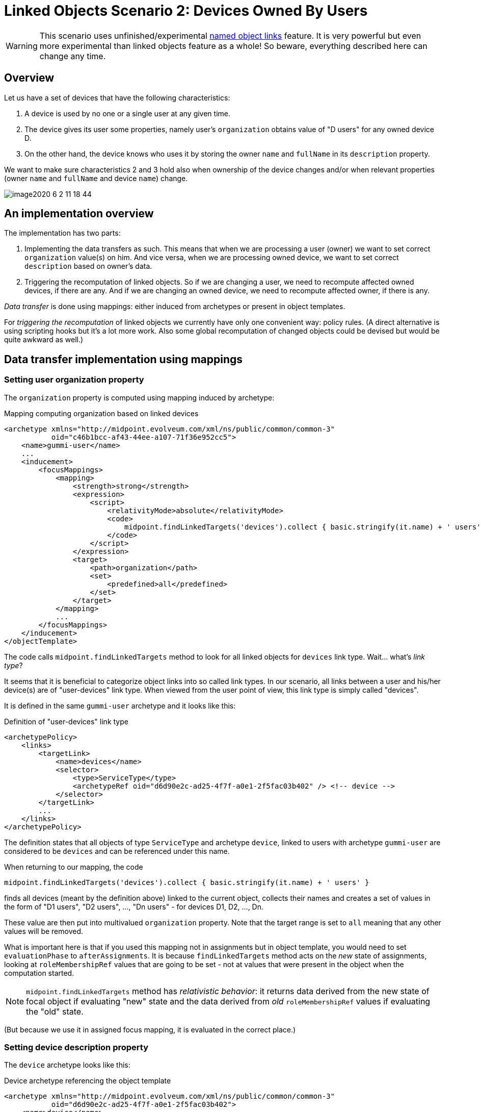 = Linked Objects Scenario 2: Devices Owned By Users
:page-nav-title: Scenario 2: Devices Owned By Users
:page-wiki-name: Linked objects scenario 2: Devices owned by users
:page-wiki-id: 52002879
:page-wiki-metadata-create-user: mederly
:page-wiki-metadata-create-date: 2020-05-21T10:33:55.623+02:00
:page-wiki-metadata-modify-user: mederly
:page-wiki-metadata-modify-date: 2020-06-02T11:19:17.563+02:00
:page-experimental: true
:page-toc: top

[WARNING]
====
This scenario uses unfinished/experimental xref:/midpoint/reference/v2/synchronization/linked-objects/named-object-links/[named object links] feature.
It is very powerful but even more experimental than linked objects feature as a whole!
So beware, everything described here can change any time.
====

== Overview

Let us have a set of devices that have the following characteristics:

. A device is used by no one or a single user at any given time.

. The device gives its user some properties, namely user's `organization` obtains value of "D users" for any owned device D.

. On the other hand, the device knows who uses it by storing the owner `name` and `fullName` in its `description` property.

We want to make sure characteristics 2 and 3 hold also when ownership of the device changes and/or when relevant properties (owner `name` and `fullName` and device `name`) change.

image::image2020-6-2_11-18-44.png[]

== An implementation overview

The implementation has two parts:

. Implementing the data transfers as such.
This means that when we are processing a user (owner) we want to set correct `organization` value(s) on him.
And vice versa, when we are processing owned device, we want to set correct `description` based on owner's data.

. Triggering the recomputation of linked objects.
So if we are changing a user, we need to recompute affected owned devices, if there are any.
And if we are changing an owned device, we need to recompute affected owner, if there is any.

_Data transfer_ is done using mappings: either induced from archetypes or present in object templates.

For _triggering the recomputation_ of linked objects we currently have only one convenient way: policy rules.
(A direct alternative is using scripting hooks but it's a lot more work.
Also some global recomputation of changed objects could be devised but would be quite awkward as well.)

== Data transfer implementation using mappings

=== Setting user organization property

The `organization` property is computed using mapping induced by archetype:

.Mapping computing organization based on linked devices
[source,xml]
----
<archetype xmlns="http://midpoint.evolveum.com/xml/ns/public/common/common-3"
           oid="c46b1bcc-af43-44ee-a107-71f36e952cc5">
    <name>gummi-user</name>
    ...
    <inducement>
        <focusMappings>
            <mapping>
                <strength>strong</strength>
                <expression>
                    <script>
                        <relativityMode>absolute</relativityMode>
                        <code>
                            midpoint.findLinkedTargets('devices').collect { basic.stringify(it.name) + ' users' }
                        </code>
                    </script>
                </expression>
                <target>
                    <path>organization</path>
                    <set>
                        <predefined>all</predefined>
                    </set>
                </target>
            </mapping>
            ...
        </focusMappings>
    </inducement>
</objectTemplate>

----

The code calls `midpoint.findLinkedTargets` method to look for all linked objects for `devices` link type.
Wait... what's _link type_?

It seems that it is beneficial to categorize object links into so called link types.
In our scenario, all links between a user and his/her device(s) are of "user-devices" link type.
When viewed from the user point of view, this link type is simply called "devices".

It is defined in the same `gummi-user` archetype and it looks like this:

.Definition of "user-devices" link type
[source,xml]
----
<archetypePolicy>
    <links>
        <targetLink>
            <name>devices</name>
            <selector>
                <type>ServiceType</type>
                <archetypeRef oid="d6d90e2c-ad25-4f7f-a0e1-2f5fac03b402" /> <!-- device -->
            </selector>
        </targetLink>
        ...
    </links>
</archetypePolicy>
----

The definition states that all objects of type `ServiceType` and archetype `device`, linked to users with archetype `gummi-user` are considered to be `devices` and can be referenced under this name.

When returning to our mapping, the code

[source,java]
----
midpoint.findLinkedTargets('devices').collect { basic.stringify(it.name) + ' users' }
----

finds all devices (meant by the definition above) linked to the current object, collects their names and creates a set of values in the form of "D1 users", "D2 users", ..., "Dn users" - for devices D1, D2, ..., Dn.

These value are then put into multivalued `organization` property.
Note that the target range is set to `all` meaning that any other values will be removed.

What is important here is that if you used this mapping not in assignments but in object template, you would need to set `evaluationPhase` to `afterAssignments`. It is because `findLinkedTargets` method acts on the _new_ state of assignments, looking at `roleMembershipRef` values that are going to be set - not at values that were present in the object when the computation started.

[NOTE]
====
`midpoint.findLinkedTargets`  method has _relativistic behavior_: it returns data derived from the new state of focal object if evaluating "new" state and the data derived from _old_ `roleMembershipRef` values if evaluating the "old" state.

====

(But because we use it in assigned focus mapping, it is evaluated in the correct place.)

=== Setting device description property

The `device` archetype looks like this:

.Device archetype referencing the object template
[source,xml]
----
<archetype xmlns="http://midpoint.evolveum.com/xml/ns/public/common/common-3"
           oid="d6d90e2c-ad25-4f7f-a0e1-2f5fac03b402">
    <name>device</name>

    <archetypePolicy>
        <links>
            <sourceLink>
                <name>user</name>
                <selector>
                    <type>UserType</type>
                </selector>
            </sourceLink>
        </links>
    </archetypePolicy>

    <inducement>
        <focusMappings>
            <mapping>
                <documentation>From user to device: putting 'Used by ...' into device description.</documentation>
                <strength>strong</strength>
                <expression>
                    <script>
                        <code>
                            linkedSource = midpoint.findLinkedSource('user')
                            linkedSource != null ? 'Used by ' + linkedSource.name + ' (' + linkedSource.fullName + ')' : 'Not used'
                        </code>
                    </script>
                </expression>
                <target>
                    <path>description</path>
                </target>
            </mapping>
        </focusMappings>
    </inducement>
    ...
</archetype>
----

Here we see the definition of "user-devices" link from the other side: a device can have a link whose source (i.e. assignment holder) is of `UserType` type.
One could add also archetype reference to `gummi-user` but it's not strictly necessary, because these devices will not be owned by any other users.

`midpoint.findLinkedSource('user')` then finds the linked user (if any).
And the mapping returns the value for the `description` property accordingly.

== Triggering the recomputation

We need to trigger recomputation both ways:

. If something relevant changes on the device object, the owning user must be recomputed.

. If something relevant changes on the user object, the owned devices must be recomputed.


=== Recomputing device when the user changes

There are the following situations when the device should be recomputed:

[%autowidth]
|===
| # | Change | Comment

| 1
| Owner `name` or `fullName` is changed
| This is the simplest case.


| 2
| The link itself is changed
| We consider link to be changed if the `roleMembershipRef` value corresponding to the link is added or deleted.


| 3
| User is added (including the link)
| This is a special case of the above - a specific value of `roleMembershipRef` is added (along with the whole user object).


| 4
| User is deleted (had the link before)
| This is (again) a special case of the above - a specific value of `roleMembershipRef` is deleted (along with the whole user object).


|===

These can be implemented by the following policy rules (induced by `gummi-user` archetype:

.Recomputing devices when nneded
[source,xml]
----
<inducement>
    <policyRule> <!-- situation 1 -->
        <name>recompute-device-on-user-name-change</name>
        <documentation>Recomputes a device when user's name or fullName changes.</documentation>
        <policyConstraints>
            <or>
                <modification>
                    <item>name</item>
                </modification>
                <modification>
                    <item>fullName</item>
                </modification>
            </or>
        </policyConstraints>
        <policyActions>
            <scriptExecution>
                <object>
                    <linkTarget>
                        <linkType>devices</linkType>
                    </linkTarget>
                </object>
                <executeScript>
                    <s:recompute/>
                </executeScript>
            </scriptExecution>
        </policyActions>
    </policyRule>
</inducement>

<inducement> <!-- situations 2, 3, 4 -->
    <policyRule>
        <name>recompute-device-on-membership-change</name>
        <documentation>
            Recomputes all devices whose membership has changed.
        </documentation>
        <policyConstraints>
            <alwaysTrue/>
        </policyConstraints>
        <policyActions>
            <scriptExecution>
                <object>
                    <linkTarget>
                        <changeSituation>changed</changeSituation>
                        <linkType>devices</linkType>
                    </linkTarget>
                </object>
                <executeScript>
                    <s:recompute/>
                </executeScript>
            </scriptExecution>
        </policyActions>
    </policyRule>
</inducement>

----

The first policy rule invokes recomputation on all linked devices if user's name or full name changes.
This covers situation #1.

The second policy invokes recomputation on all linked devices _whose_ membership has changed (see changeSituation = changed setting).
This covers situation #2, but also situations #3 and #4.

*(Temporary) workaround for situation #4:* However, because assignment evaluator skips evaluating assignments when object is deleted, the respective policy rule must be presented to the object in some other way.

So this global policy rule has to be used:

.Recomputing devices on object delete
[source,xml]
----
<!-- This role is here because of assignments not being applied on object deletion. -->
<globalPolicyRule>
    <focusSelector>
        <type>UserType</type>
        <archetypeRef oid="c46b1bcc-af43-44ee-a107-71f36e952cc5" /> <!-- gummi-user -->
    </focusSelector>
    <policyConstraints>
        <modification>
            <operation>delete</operation>
        </modification>
    </policyConstraints>
    <policyActions>
        <scriptExecution>
            <object>
                <namedLinkTarget>devices</namedLinkTarget>
            </object>
            <executeScript>
                <s:recompute/>
            </executeScript>
        </scriptExecution>
    </policyActions>
</globalPolicyRule>


----

=== Recomputing user when device changes

Recomputation of user on device change is ensured using the following policy rule in the `device` archetype:

.Recomputing user when device changes
[source,xml]
----
<inducement>
    <policyRule>
        <name>recompute-user-on-device-name-change</name>
        <documentation>
            Recomputes a user when device name is changed. (Note that user is recomputed
            automatically when device is assigned or unassigned.)
        </documentation>
        <policyConstraints>
            <modification>
                <item>name</item>
            </modification>
        </policyConstraints>
        <policyActions>
            <scriptExecution>
                <object>
                    <linkSource>
                        <linkType>user</linkType>
                    </linkSource>
                </object>
                <executeScript>
                    <s:recompute/>
                </executeScript>
            </scriptExecution>
        </policyActions>
    </policyRule>
</inducement>
----

The code is almost self-describing.
When device name changes, all linked users (zero or one) are recomputed.

What is missing here is treatment of the situation when the device is abruptly deleted without being unassigned first.

[TIP]
.TODO
====
This section needs to be expanded.
However, documentation work is similar to the development work in that it takes time and that it needs funding. +
If you are midPoint link:https://evolveum.com/services/[subscriber], you can request that we complete this section and we will do that as soon as possible.

====

Only some wild thoughts here: If the device is deleted, its owner should be recomputed.
But perhaps not only recomputed: the assignment to (now) non-existing device should be removed as well.
However, this is tricky.
Do we really want this?

. Yes: on device deletion we want to remove the assignment from its owner; causing the complete recomputation.

. Partially: on device deletion we want to keep the assignment but we want to recompute the owner.

. No: on device deletion we don't want to do anything.
I.e. we want the devices to be deleted gracefully: first, their owner should be explicitly removed and only after that they should be deleted.

.. We might want to automate this process.
We'll put the device into `retired` lifecycle state.
And then there will be a task that will look for such devices, unassigning them from their owner(s) and eventually deleting them.



. Really not: we do not want to allow regular device deletion if it has an owner.

Complete configuration for this scenario is in link:https://github.com/Evolveum/midpoint/tree/master/model/model-intest/src/test/resources/linked/gummi[https://github.com/Evolveum/midpoint/tree/master/model/model-intest/src/test/resources/linked/gummi] directory (and system configuration in the parent one).
